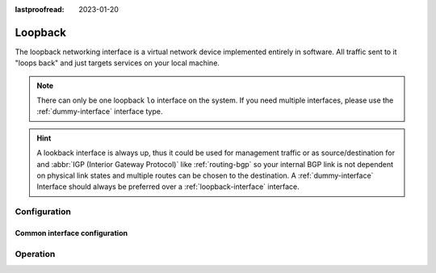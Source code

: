 :lastproofread: 2023-01-20

.. _loopback-interface:

########
Loopback
########

The loopback networking interface is a virtual network device implemented
entirely in software. All traffic sent to it "loops back" and just targets
services on your local machine.

.. note:: There can only be one loopback ``lo`` interface on the system. If
   you need multiple interfaces, please use the :ref:`dummy-interface`
   interface type.

.. hint:: A lookback interface is always up, thus it could be used for
   management traffic or as source/destination for and :abbr:`IGP (Interior
   Gateway Protocol)` like :ref:`routing-bgp` so your internal BGP link is not
   dependent on physical link states and multiple routes can be chosen to the
   destination. A :ref:`dummy-interface` Interface should always be preferred
   over a :ref:`loopback-interface` interface.

*************
Configuration
*************

Common interface configuration
==============================

.. cmdinclude:: /_include/interface-address.txt
   :var0: loopback
   :var1: lo

.. cmdinclude:: /_include/interface-description.txt
   :var0: loopback
   :var1: lo

*********
Operation
*********

.. opcmd:: show interfaces loopback

   Show brief interface information.

   .. code-block:: none

     vyos@vyos:~$ show interfaces loopback
     Codes: S - State, L - Link, u - Up, D - Down, A - Admin Down
     Interface        IP Address                        S/L  Description
     ---------        ----------                        ---  -----------
     lo               127.0.0.1/8                       u/u
                      ::1/128

.. opcmd:: show interfaces loopback lo

   Show detailed information on the given loopback interface `lo`.

   .. code-block:: none

     vyos@vyos:~$ show interfaces loopback lo
     lo: <LOOPBACK,UP,LOWER_UP> mtu 65536 qdisc noqueue state UNKNOWN group default qlen 1000
         link/loopback 00:00:00:00:00:00 brd 00:00:00:00:00:00
         inet 127.0.0.1/8 scope host lo
            valid_lft forever preferred_lft forever
         inet6 ::1/128 scope host
            valid_lft forever preferred_lft forever

         RX:  bytes    packets     errors    dropped    overrun      mcast
                300          6          0          0          0          0
         TX:  bytes    packets     errors    dropped    carrier collisions
                300          6          0          0          0          0
